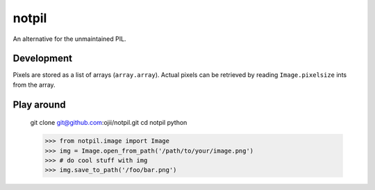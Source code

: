 ######
notpil
######

An alternative for the unmaintained PIL.


***********
Development
***********

Pixels are stored as a list of arrays (``array.array``). Actual pixels can be
retrieved by reading ``Image.pixelsize`` ints from the array.


***********
Play around
***********

    git clone git@github.com:ojii/notpil.git
    cd notpil
    python

    >>> from notpil.image import Image
    >>> img = Image.open_from_path('/path/to/your/image.png')
    >>> # do cool stuff with img
    >>> img.save_to_path('/foo/bar.png')
